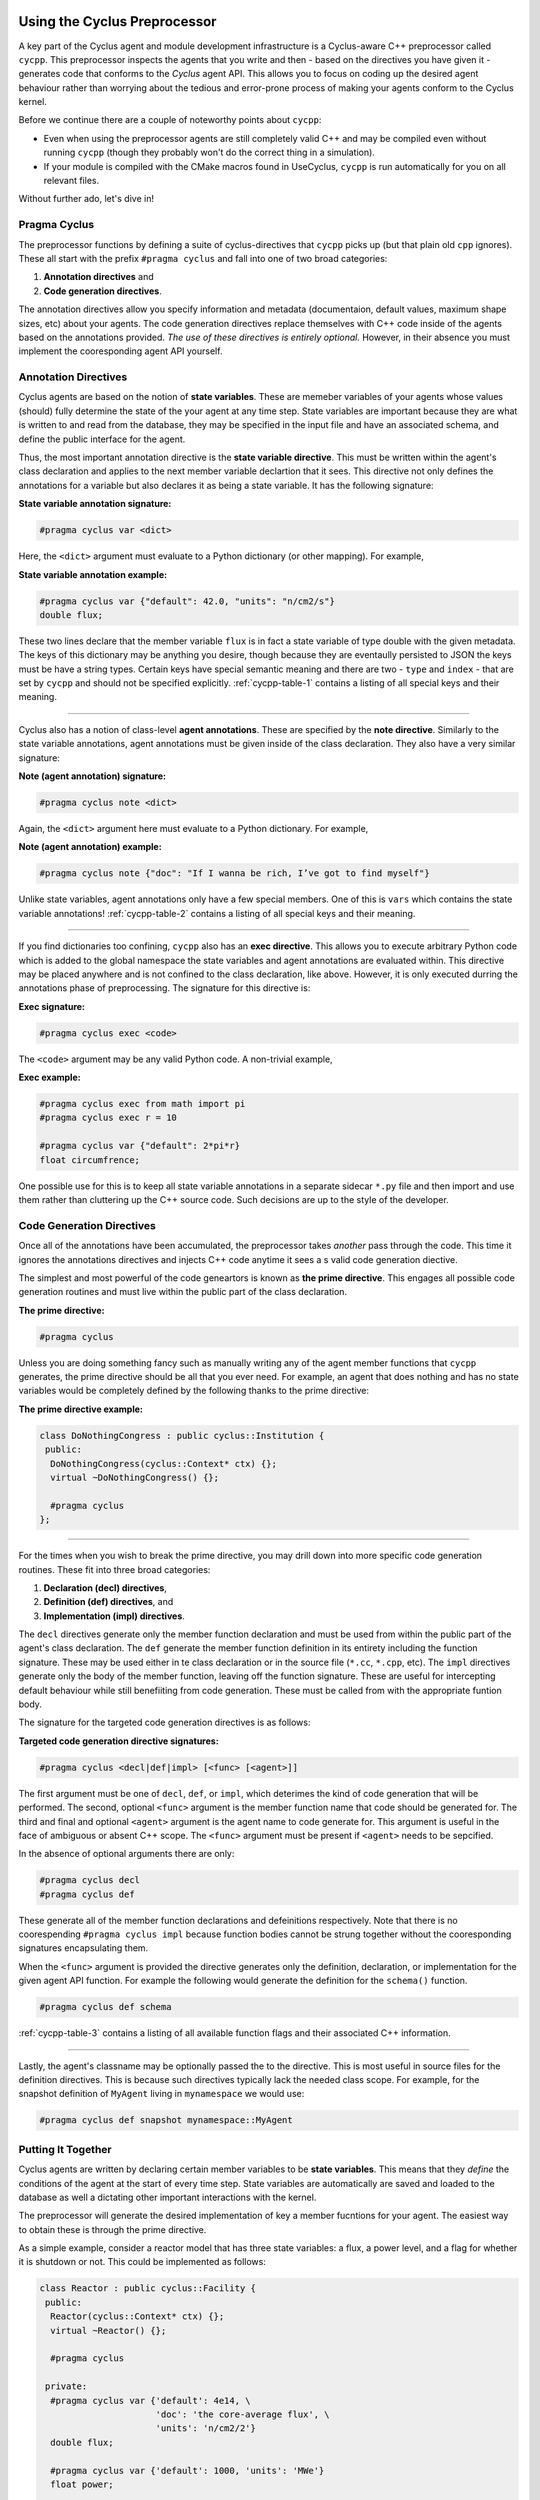 Using the Cyclus Preprocessor
==================================

.. |cycpp| replace:: ``cycpp``

.. raw:: html

    <table style="width:100%">
    <tr><td>

A key part of the Cyclus agent and module development infrastructure is
a Cyclus-aware C++ preprocessor called |cycpp|.  This preprocessor 
inspects the agents that you write and then - based on the directives you 
have given it - generates code that conforms to the *Cyclus* agent API.
This allows you to focus on coding up the desired agent behaviour rather 
than worrying about the tedious and error-prone process of making your
agents conform to the Cyclus kernel.

Before we continue there are a couple of noteworthy points about |cycpp|:

* Even when using the preprocessor agents are still completely valid C++
  and may be compiled even without running |cycpp| (though they probably
  won't do the correct thing in a simulation).
* If your module is compiled with the CMake macros found in UseCyclus, 
  |cycpp| is run automatically for you on all relevant files.

Without further ado, let's dive in!

.. raw:: html

    </td><td style="width:300px;">

.. image:: ../astatic/pennyfarthing-jack.jpg
    :align: center
    :width: 300px

.. raw:: html

    </td></tr>
    </table>

Pragma Cyclus
-----------------
The preprocessor functions by defining a suite of cyclus-directives that 
|cycpp| picks up (but that plain old ``cpp`` ignores).  These all start 
with the prefix ``#pragma cyclus`` and fall into one of two broad categories:

1. **Annotation directives** and
2. **Code generation directives**.

The annotation directives allow you specify information and metadata (documentaion,
default values, maximum shape sizes, etc) about your agents. The code generation
directives replace themselves with C++ code inside of the agents based on the 
annotations provided. *The use of these directives is entirely optional.*  However, 
in their absence you must implement the cooresponding agent API yourself.

Annotation Directives
-----------------------
Cyclus agents are based on the notion of **state variables**.  These are memeber 
variables of your agents whose values (should) fully determine the state of the your 
agent at any time step. State variables are important because they are what is 
written to and read from the database, they may be specified in the input file and 
have an associated schema, and define the public interface for the agent.

Thus, the most important annotation directive is the **state variable directive**.
This must be written within the agent's class declaration and applies to the 
next member variable declartion that it sees. This directive not only defines 
the annotations for a variable but also declares it as being a state variable.
It has the following signature:

**State variable annotation signature:**

.. code-block:: c++

    #pragma cyclus var <dict>

Here, the ``<dict>`` argument must evaluate to a Python dictionary (or other mapping). 
For example, 

**State variable annotation example:**

.. code-block:: c++

    #pragma cyclus var {"default": 42.0, "units": "n/cm2/s"}
    double flux;

These two lines declare that the member variable ``flux`` is in fact a state variable
of type double with the given metadata.  The keys of this dictionary may be anything
you desire, though because they are eventaully persisted to JSON the keys must 
be have a string types. Certain keys have special semantic meaning and there are 
two - ``type`` and ``index`` - that are set by |cycpp| and should not be specified
explicitly.  :ref:`cycpp-table-1` contains a listing of all special keys and their 
meaning.

.. rst-class:: centered

.. _cycpp-table-1:

.. table:: **Table I.** Special State Variable Annotations
    :widths: 1 9
    :column-alignment: left left
    :column-wrapping: true true 
    :column-dividers: none single none

    ============ ==============================================================
    key          meaning
    ============ ==============================================================
    type         The C++ type, **DO NOT SET**.
    index        Which number state variable is this, 0-indexed, 
                 **DO NOT SET**.
    default      The default value for this variable that is used if otherwise 
                 unspecified. The value must match the type of the variable.
    shape        The shape of a variable length datatypes. If present this must
                 be a list of integers whose length (rank) makes sense for this
                 type. Specifying positive values will (depending on the 
                 backend) turn a variable length type into a fixed length one 
                 with the length of the given value. Putting a ``-1`` in the 
                 shape will retain the variable length nature along that axis. 
                 Fixed length variables are normally more performant so it is 
                 often a good idea to specify the shape where possible. For 
                 example, a length-5 string would have a shape of ``[5]`` and 
                 a length-10 vector of variable length strings would have a 
                 shape of ``[10, -1]``.
    doc          Documentation string.
    tooltip      Brief documentation string for user interfaces.
    units        The physical units, if any.
    userlevel    Integer from 0 - 10 for representing ease (0) or difficulty (10) 
                 in using this variable, default 0.
    initfromcopy Code snippet to use in the ``InitFrom(Agent* m)`` function for 
                 this state variable instead of using code generation.
    initfromdb   Code snippet to use in the ``InitFrom(QueryableBackend* b)`` 
                 function for this state variable instead of using code generation.
    infiletodb   Code snippet to use in the ``InfileToDb()`` function for 
                 this state variable instead of using code generation.
    schema       Code snippet to use in the ``schema()`` function for 
                 this state variable instead of using code generation.
    snapshot     Code snippet to use in the ``Snapshot()`` function for 
                 this state variable instead of using code generation.
    snapshotinv  Code snippet to use in the ``SnapshotInv()`` function for 
                 this state variable instead of using code generation.
    initinv      Code snippet to use in the ``InitInv()`` function for 
                 this state variable instead of using code generation.
    ============ ==============================================================

.. raw:: html

    <br />

--------------

Cyclus also has a notion of class-level **agent annotations**. These are specified
by the **note directive**. Similarly to the state variable annotations, agent 
annotations must be given inside of the class declaration. They also have a very 
similar signature:

**Note (agent annotation) signature:**

.. code-block:: c++

    #pragma cyclus note <dict>

Again, the ``<dict>`` argument here must evaluate to a Python dictionary.
For example, 

**Note (agent annotation) example:**

.. code-block:: c++

    #pragma cyclus note {"doc": "If I wanna be rich, I’ve got to find myself"}

Unlike state variables, agent annotations only have a few special members.  One of 
this is ``vars`` which contains the state variable annotations! 
:ref:`cycpp-table-2` contains a listing of all special keys and their meaning.

.. rst-class:: centered

.. _cycpp-table-2:

.. table:: **Table II.** Special Agent Annotations
    :widths: 1 9
    :column-alignment: left left
    :column-wrapping: true true 
    :column-dividers: none single none

    ============ ==============================================================
    key          meaning
    ============ ==============================================================
    vars         The state variable annotations, **DO NOT SET**.
    doc          Documentation string.
    tooltip      Brief documentation string for user interfaces.
    userlevel    Integer from 0 - 10 for representing ease (0) or difficulty (10) 
                 in using this variable, default 0.
    ============ ==============================================================

.. raw:: html

    <br />

--------------

If you find dictionaries too confining, |cycpp| also has an **exec directive**. 
This allows you to execute arbitrary Python code which is added to the global
namespace the state variables and agent annotations are evaluated within.  This 
directive may be placed anywhere and is not confined to the class declaration, 
like above.  However, it is only executed durring the annotations phase of 
preprocessing.  The signature for this directive is:

**Exec signature:**

.. code-block:: c++

    #pragma cyclus exec <code>

The ``<code>`` argument may be any valid Python code. A non-trivial example, 

**Exec example:**

.. code-block:: c++

    #pragma cyclus exec from math import pi
    #pragma cyclus exec r = 10

    #pragma cyclus var {"default": 2*pi*r}
    float circumfrence;
    
One possible use for this is to keep all state variable annotations in a 
separate sidecar ``*.py`` file and then import and use them rather than
cluttering up the C++ source code.  Such decisions are up to the style of the 
developer.

Code Generation Directives
---------------------------
Once all of the annotations have been accumulated, the preprocessor takes *another*
pass through the code.  This time it ignores the annotations directives and 
injects C++ code anytime it sees a s valid code generation diective.

The simplest and most powerful of the code geneartors is known as 
**the prime directive**. This engages all possible code generation routines and 
must live within the public part of the class declaration.  

**The prime directive:**

.. code-block:: c++

    #pragma cyclus

Unless you are doing something fancy such as manually writing any of the agent 
member functions that |cycpp| generates, the prime directive should be all that 
you ever need.  For example, an agent that does nothing and has no state variables
would be completely defined by the following thanks to the prime directive:

**The prime directive example:**

.. code-block:: c++

    class DoNothingCongress : public cyclus::Institution {
     public:
      DoNothingCongress(cyclus::Context* ctx) {};
      virtual ~DoNothingCongress() {};

      #pragma cyclus
    };

.. raw:: html

    <br />

--------------

For the times when you wish to break the prime directive, you may drill down 
into more specific code generation routines.  These fit into three broad 
categories:

1. **Declaration (decl) directives**,
2. **Definition (def) directives**, and
3. **Implementation (impl) directives**.

The ``decl`` directives generate only the member function declaration and 
must be used from within the public part of the agent's class declaration.
The ``def`` generate the member function definition in its entirety including 
the function signature.  These may be used either in te class declaration or 
in the source file (``*.cc``, ``*.cpp``, etc).  The ``impl`` directives 
generate only the body of the member function, leaving off the function signature.
These are useful for intercepting default behaviour while still benefiiting from 
code generation.  These must be called from with the appropriate funtion body.

The signature for the targeted code generation directives is as follows:

**Targeted code generation directive signatures:**

.. code-block:: c++

    #pragma cyclus <decl|def|impl> [<func> [<agent>]]

The first argument must be one of ``decl``, ``def``, or ``impl``, which deterimes
the kind of code generation that will be performed.  The second, optional ``<func>``
argument is the member function name that code should be generated for. The 
third and final and optional ``<agent>`` argument is the agent name to code generate 
for. This argument is useful in the face of ambiguous or absent C++ scope.
The ``<func>`` argument must be present if ``<agent>`` needs to be sepcified.

In the absence of optional arguments there are only:

.. code-block:: c++

    #pragma cyclus decl
    #pragma cyclus def

These generate all of the member function declarations and defeinitions respectively.
Note that there is no coorespending ``#pragma cyclus impl`` because function
bodies cannot be strung together without the cooresponding signatures encapsulating
them.

When the ``<func>`` argument is provided the directive generates only the definition, 
declaration, or implementation for the given agent API function.  For example the
following would generate the definition for the ``schema()`` function.

.. code-block:: c++

    #pragma cyclus def schema

:ref:`cycpp-table-3` contains a listing of all available function flags and their
associated C++ information.

.. rst-class:: centered

.. _cycpp-table-3:

.. table:: **Table III.** Member Function Flags and Their C++ Signatures
    :widths: 1 6 3
    :column-alignment: left left left
    :column-wrapping: true true true
    :column-dividers: none single single none

    ============ ========================================= =======================
    func         C++ Signature                             Return Type
    ============ ========================================= =======================
    clone        ``Clone()``                               ``cyclus::Agent*``
    initfromcopy ``InitFrom(MyAgent* m)``                  ``void``
    initfromdb   ``InitFrom(cyclus::QueryableBackend* b)`` ``void``
    infiletodb   ``InfileToDb(cyclus::InfileTree* tree,    ``void``
                 cyclus::DbInit di)`` 
    schema       ``schema()``                              ``std::string``
    annotations  ``annotations()``                         ``Json::Value``
    snapshot     ``Snapshot(cyclus::DbInit di)``           ``void``
    snapshotinv  ``SnapshotInv()``                         ``cyclus::Inventories``
    initinv      ``InitInv(cyclus::Inventories& inv)``     ``void``
    ============ ========================================= =======================

.. raw:: html

    <br />

--------------

Lastly, the agent's classname may be optionally passed the to the directive. 
This is most useful in source files for the definition directives. This is 
because such directives typically lack the needed class scope.  For example, 
for the snapshot definition of ``MyAgent`` living in ``mynamespace`` we would
use:

.. code-block:: c++

    #pragma cyclus def snapshot mynamespace::MyAgent

Putting It Together
--------------------
Cyclus agents are written by declaring certain member variables to be 
**state variables**.  This means that they *define* the conditions of the agent 
at the start of every time step.
State variables are automatically are saved and loaded to the 
database as well a dictating other important interactions with the kernel.

The preprocessor will generate the desired implementation of key a
member fucntions for your agent.  The easiest way to obtain these is through the
prime directive.

As a simple example, consider a reactor model that has three state variables: 
a flux, a power level, and a flag for whether it is shutdown or not.  
This could be implemented as follows:

.. code-block:: c++

    class Reactor : public cyclus::Facility {
     public:
      Reactor(cyclus::Context* ctx) {};
      virtual ~Reactor() {};

      #pragma cyclus

     private:
      #pragma cyclus var {'default': 4e14, \
                          'doc': 'the core-average flux', \
                          'units': 'n/cm2/2'}
      double flux;

      #pragma cyclus var {'default': 1000, 'units': 'MWe'}
      float power;

      #pragma cyclus var {'doc': 'Are we operating?'}
      bool shutdown;
    };

Note that the state variables may be private or protected if desired.  
Furthermore state variable annotations may be broken up over many lines using 
trailing backslashes to make the code more readable.
It remains up to you - the module developer - to implement the desired agent in the 
``Tick()`` and ``Tock()`` member functions.  Fancier tricks are available as needed
but this is the essense of how to write cyclus agents.

Abusing the Cyclus Preprocessor
==================================
Now that you know how to use |cycpp|, it is useful to know about some of it
more advanced features and how they can be leveraged.

Scope and Annotations
-------------------------
Furthermore, since these are Python expressions, we have wired it up so that 
the scope of these dicts matches that of the class they are declared within.
This let's users do neat things like the following:

.. code-block:: c++

    namespace mi6 {

    class Spy {
      #pragma cyclus var {"default": 7}
      int id;

      #pragma cyclus var {"default": "James Bond, {0:0>3}".format(id['default'])}
      std::string name;
    };

    class Friend {
      #pragma cyclus var {\
        "docstring": "Normally helps {0}".format(Spy.name['default'])}
      std::string help_first;
    };
    }; // namespace cyclus

    class Enemy {
        #pragma cyclus var {'default': mi6.Spy.name['default']}
        std::string nemesis;
    };

If this isn't expressive enough, we also added an ``exec`` pragma which 
allows users to execute arbitrary Python code, that is added to the global
namespace the state variables are evaluated in.

.. code-block:: c++

    #pragma cyclus exec import uuid
    #pragma cyclus exec x = 10

    class TimeBomb {
      #pragma cyclus var {"default": int(uuid.uuid1(clock_seq=x))}
      int deactivation_code;
    };
    
Users can decide to keep all of their state variable annotations in a 
separate sidecar ``*.py`` file and then import and use them rather than
cluttering up the C++ source code.


Implementation Hacks
---------------------
Cool.


